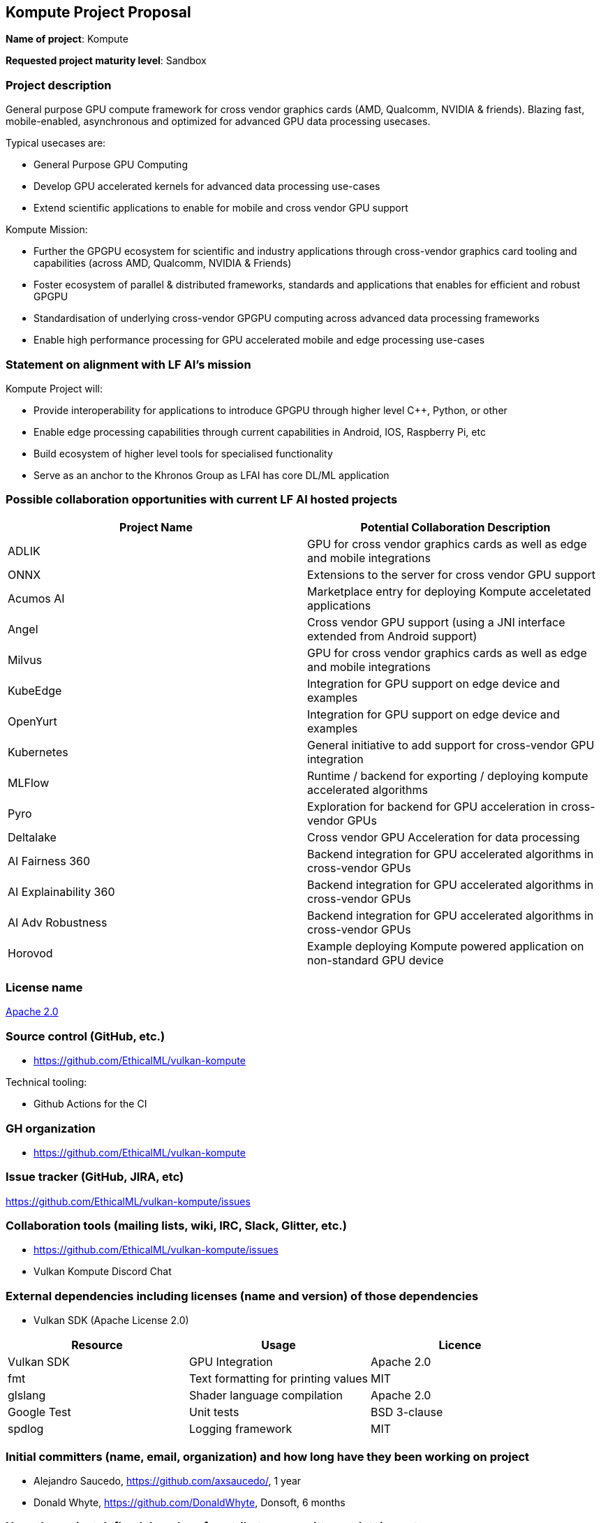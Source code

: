 == Kompute Project Proposal

*Name of project*: Kompute

*Requested project maturity level*: Sandbox

=== Project description

General purpose GPU compute framework for cross vendor graphics cards (AMD, Qualcomm, NVIDIA & friends). Blazing fast, mobile-enabled, asynchronous and optimized for advanced GPU data processing usecases. 

Typical usecases are:

* General Purpose GPU Computing
* Develop GPU accelerated kernels for advanced data processing use-cases
* Extend scientific applications to enable for mobile and cross vendor GPU support

Kompute Mission:

* Further the GPGPU ecosystem for scientific and industry applications through cross-vendor graphics card tooling and capabilities (across AMD, Qualcomm, NVIDIA & Friends)
* Foster ecosystem of parallel & distributed frameworks, standards and applications that enables for efficient and robust GPGPU
* Standardisation of underlying cross-vendor GPGPU computing across advanced data processing frameworks
* Enable high performance processing for GPU accelerated mobile and edge processing use-cases


=== Statement on alignment with LF AI’s mission

Kompute Project will:

* Provide interoperability for applications to introduce GPGPU through  higher level C++, Python, or other
* Enable edge processing capabilities through current capabilities in Android, IOS, Raspberry Pi, etc
* Build ecosystem of higher level tools for specialised functionality
* Serve as an anchor to the Khronos Group as LFAI has core DL/ML application


=== Possible collaboration opportunities with current LF AI hosted projects

[options="header"]
|===
| Project Name|Potential Collaboration Description 
| ADLIK | GPU for cross vendor graphics cards as well as edge and mobile integrations 
| ONNX | Extensions to the server for cross vendor GPU support 
| Acumos AI | Marketplace entry for deploying Kompute acceletated applications 
| Angel | Cross vendor GPU support (using a JNI interface extended from Android support) 
| Milvus | GPU for cross vendor graphics cards as well as edge and mobile integrations 
| KubeEdge | Integration for GPU support on edge device and examples 
| OpenYurt | Integration for GPU support on edge device and examples 
| Kubernetes | General initiative to add support for cross-vendor GPU integration 
| MLFlow | Runtime / backend for exporting / deploying kompute accelerated algorithms
| Pyro | Exploration for backend for GPU acceleration in cross-vendor GPUs
| Deltalake | Cross vendor GPU Acceleration for data processing
| AI Fairness 360 | Backend integration for GPU accelerated algorithms in cross-vendor GPUs
| AI Explainability 360 | Backend integration for GPU accelerated algorithms in cross-vendor GPUs
| AI Adv Robustness | Backend integration for GPU accelerated algorithms in cross-vendor GPUs
| Horovod | Example deploying Kompute powered application on non-standard GPU device 
|===


=== License name

https://github.com/EthicalML/vulkan-kompute/blob/master/LICENSE[Apache 2.0]


=== Source control (GitHub, etc.)

* https://github.com/EthicalML/vulkan-kompute


Technical tooling:

* Github Actions for the CI


=== GH organization

* https://github.com/EthicalML/vulkan-kompute


=== Issue tracker (GitHub, JIRA, etc)

https://github.com/EthicalML/vulkan-kompute/issues


=== Collaboration tools (mailing lists, wiki, IRC, Slack, Glitter, etc.)

* https://github.com/EthicalML/vulkan-kompute/issues
* Vulkan Kompute Discord Chat


=== External dependencies including licenses (name and version) of those dependencies

* Vulkan SDK (Apache License 2.0)


[options="header"]
|===
| Resource | Usage | Licence
| Vulkan SDK | GPU Integration | Apache 2.0
| fmt | Text formatting for printing values | MIT
| glslang | Shader language compilation | Apache 2.0
| Google Test | Unit tests | BSD 3-clause
| spdlog | Logging framework | MIT
|===



=== Initial committers (name, email, organization) and how long have they been working on project

* Alejandro Saucedo, https://github.com/axsaucedo/, 1 year
* Donald Whyte, https://github.com/DonaldWhyte, Donsoft, 6 months


=== Have the project defined the roles of contributor, committer, maintainer, etc

Yes, see:

* https://github.com/EthicalML/vulkan-kompute/blob/master/GOVERNANCE.md[GOVERNANCE.md]
* https://github.com/EthicalML/vulkan-kompute/blob/master/CONTRIBUTING.md[CONTRIBUTING.md]


=== Total number of contributors to the project including their affiliations

Total contributors: 9

Main Contributors:

* https://github.com/axsaucedo
* https://github.com/DonaldWhyte
* https://github.com/hpgmiskin
* https://github.com/alexander-g
* https://github.com/unexploredtest


=== Does the project have a release methodology

CI and Release Steps: https://kompute.cc/overview/ci-tests.html#performing-release


=== Does the project have a code of conduct

https://github.com/EthicalML/vulkan-kompute/blob/master/CODE_OF_CONDUCT.md[Code of conduct], which refers to https://lfprojects.org/policies/code-of-conduct/.


=== Did the project achieve any of the CII best practices badges

Yes: https://bestpractices.coreinfrastructure.org/en/projects/4834/


=== Do you have any specific infrastructure requests needed as part of hosting the project in the LF AI?

* Github Actions
* documentation is hosted on github pages


=== Project website

* Documentation: https://kompute.cc/


=== Project governance

Yes: https://github.com/EthicalML/vulkan-kompute/blob/master/GOVERNANCE.md


=== Social media accounts

* N/A


=== Existing sponsorship

Support:

* N/A


Early adopters:

* https://github.com/alexander-g/vkJAX
* https://github.com/EthicalML/
* https://github.com/cytera


